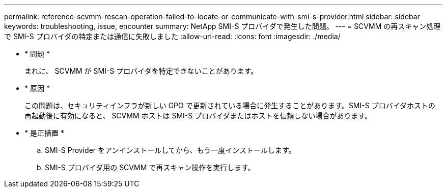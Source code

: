 ---
permalink: reference-scvmm-rescan-operation-failed-to-locate-or-communicate-with-smi-s-provider.html 
sidebar: sidebar 
keywords: troubleshooting, issue, encounter 
summary: NetApp SMI-S プロバイダで発生した問題。 
---
= SCVMM の再スキャン処理で SMI-S プロバイダの特定または通信に失敗しました
:allow-uri-read: 
:icons: font
:imagesdir: ./media/


* * 問題 *
+
まれに、 SCVMM が SMI-S プロバイダを特定できないことがあります。

* * 原因 *
+
この問題は、セキュリティインフラが新しい GPO で更新されている場合に発生することがあります。SMI-S プロバイダホストの再起動後に有効になると、 SCVMM ホストは SMI-S プロバイダまたはホストを信頼しない場合があります。

* * 是正措置 *
+
.. SMI-S Provider をアンインストールしてから、もう一度インストールします。
.. SMI-S プロバイダ用の SCVMM で再スキャン操作を実行します。



